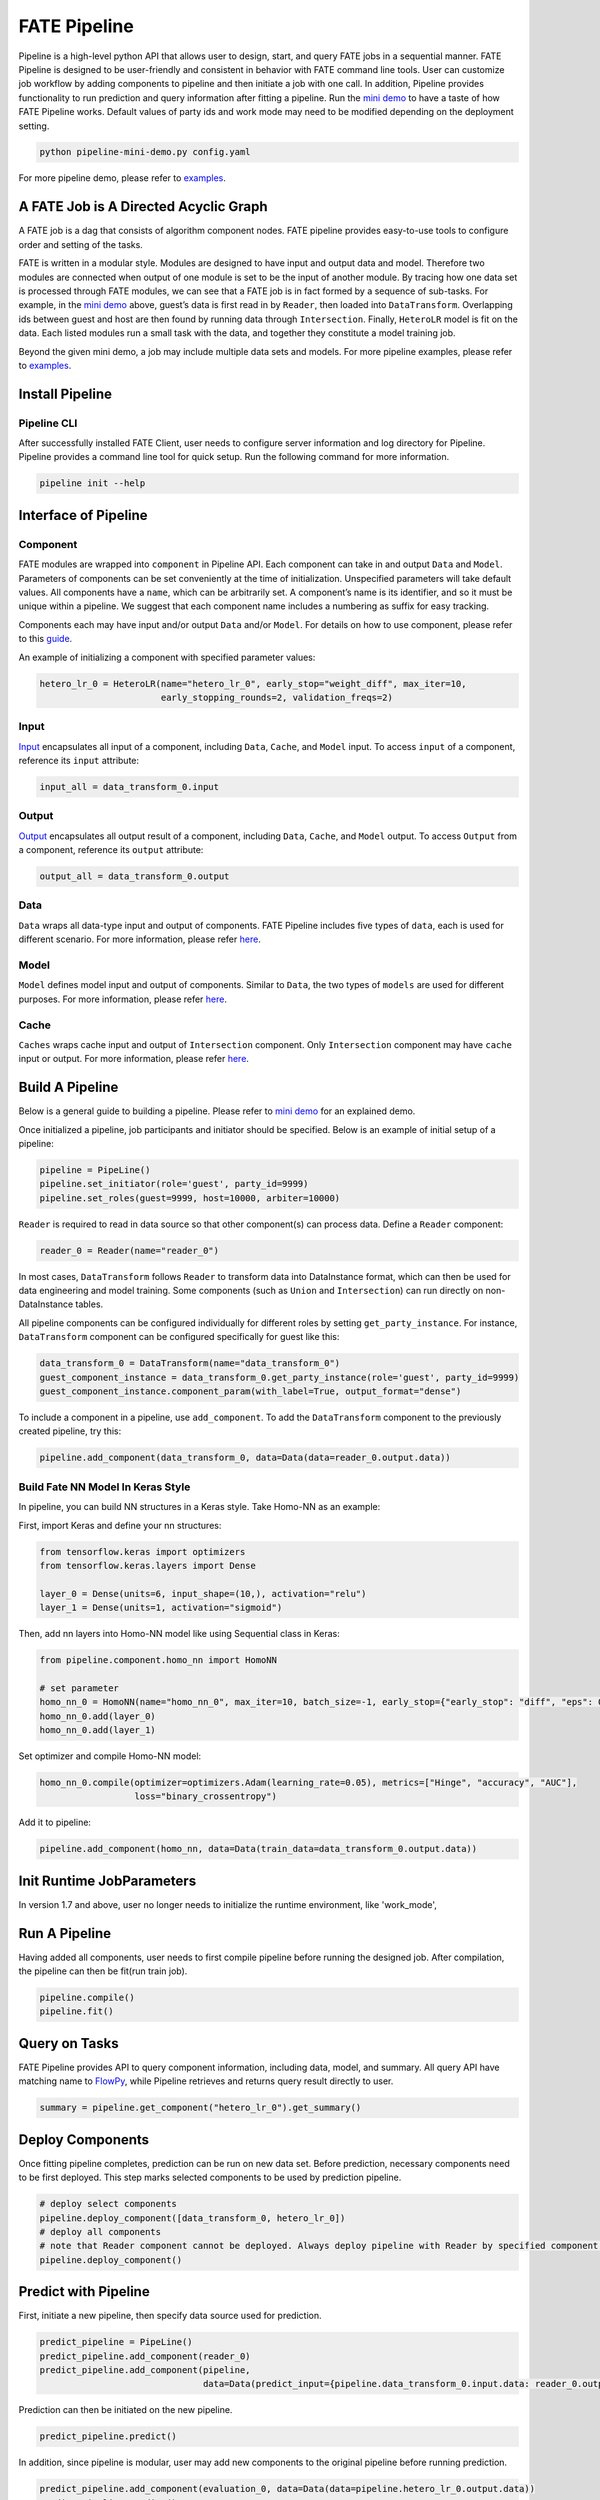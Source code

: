 FATE Pipeline
=============

Pipeline is a high-level python API that allows user to design, start,
and query FATE jobs in a sequential manner. FATE Pipeline is designed to
be user-friendly and consistent in behavior with FATE command line
tools. User can customize job workflow by adding components to pipeline
and then initiate a job with one call. In addition, Pipeline provides
functionality to run prediction and query information after fitting a
pipeline. Run the `mini demo <../python/fate_client/pipeline/demo/pipeline-mini-demo.py>`__ to have a
taste of how FATE Pipeline works. Default values of party ids and work
mode may need to be modified depending on the deployment setting.

.. code:: bash

   python pipeline-mini-demo.py config.yaml

For more pipeline demo, please refer to
`examples <../examples/pipeline>`__.

A FATE Job is A Directed Acyclic Graph
--------------------------------------

A FATE job is a dag that consists of algorithm component nodes. FATE pipeline provides
easy-to-use tools to configure order and setting of the tasks.

FATE is written in a modular style. Modules are designed to have input
and output data and model. Therefore two modules are connected when
output of one module is set to be the input of another module. By tracing
how one data set is processed through FATE modules, we can see that a
FATE job is in fact formed by a sequence of sub-tasks. For example, in
the `mini demo <../python/fate_client/pipeline/demo/pipeline-mini-demo.py>`__ above, guest’s data is
first read in by ``Reader``, then loaded into ``DataTransform``. Overlapping
ids between guest and host are then found by running data through
``Intersection``. Finally, ``HeteroLR`` model is fit on the data. Each
listed modules run a small task with the data, and together they
constitute a model training job.

Beyond the given mini demo, a job may include multiple data sets and
models. For more pipeline examples, please refer to `examples <../examples/pipeline>`__.

Install Pipeline
----------------

Pipeline CLI
~~~~~~~~~~~~

After successfully installed FATE Client, user needs to configure server information and log directory for Pipeline.
Pipeline provides a command line tool for quick setup. Run the following
command for more information.

.. code:: bash

   pipeline init --help


Interface of Pipeline
---------------------

Component
~~~~~~~~~

FATE modules are wrapped into ``component`` in Pipeline API. Each
component can take in and output ``Data`` and ``Model``. Parameters of
components can be set conveniently at the time of initialization.
Unspecified parameters will take default values. All components have a
``name``, which can be arbitrarily set. A component’s name is its
identifier, and so it must be unique within a pipeline. We suggest that
each component name includes a numbering as suffix for easy tracking.

Components each may have input and/or output ``Data`` and/or ``Model``.
For details on how to use component, please refer to this
`guide <./pipeline_component.rst>`__.

An example of initializing a component with specified parameter values:

.. code:: python

   hetero_lr_0 = HeteroLR(name="hetero_lr_0", early_stop="weight_diff", max_iter=10,
                          early_stopping_rounds=2, validation_freqs=2)

Input
~~~~~~

`Input <./pipeline_component.rst>`__ encapsulates all input of a component, including
``Data``, ``Cache``, and ``Model`` input. To access ``input`` of a component,
reference its ``input`` attribute:

.. code:: python

   input_all = data_transform_0.input

Output
~~~~~~

`Output <./pipeline_component.rst>`__ encapsulates all output result of a component, including
``Data``, ``Cache``, and ``Model`` output. To access ``Output`` from a component,
reference its ``output`` attribute:

.. code:: python

   output_all = data_transform_0.output

Data
~~~~

``Data`` wraps all data-type input and output of components.
FATE Pipeline includes five types of ``data``, each is used for different scenario.
For more information, please refer `here <./pipeline_component.rst>`__.

Model
~~~~~

``Model`` defines model input and output of components. Similar to ``Data``, the two
types of ``models`` are used for different purposes.
For more information, please refer `here <./pipeline_component.rst>`__.

Cache
~~~~~

``Caches`` wraps cache input and output of ``Intersection`` component.
Only ``Intersection`` component may have ``cache`` input or output.
For more information, please refer `here <./pipeline_component.rst>`__.


Build A Pipeline
----------------

Below is a general guide to building a pipeline. Please refer to `mini
demo <../python/fate_client/pipeline/demo/pipeline-mini-demo.py>`__ for an explained demo.

Once initialized a pipeline, job participants and initiator should be
specified. Below is an example of initial setup of a pipeline:

.. code:: python

   pipeline = PipeLine()
   pipeline.set_initiator(role='guest', party_id=9999)
   pipeline.set_roles(guest=9999, host=10000, arbiter=10000)

``Reader`` is required to read in data source so that other component(s)
can process data. Define a ``Reader`` component:

.. code:: python

   reader_0 = Reader(name="reader_0")

In most cases, ``DataTransform`` follows ``Reader`` to transform data into
DataInstance format, which can then be used for data engineering and
model training. Some components (such as ``Union`` and ``Intersection``)
can run directly on non-DataInstance tables.

All pipeline components can be configured individually for different
roles by setting ``get_party_instance``. For instance, ``DataTransform``
component can be configured specifically for guest like this:

.. code:: python

   data_transform_0 = DataTransform(name="data_transform_0")
   guest_component_instance = data_transform_0.get_party_instance(role='guest', party_id=9999)
   guest_component_instance.component_param(with_label=True, output_format="dense")

To include a component in a pipeline, use ``add_component``. To add the
``DataTransform`` component to the previously created pipeline, try this:

.. code:: python

   pipeline.add_component(data_transform_0, data=Data(data=reader_0.output.data))


Build Fate NN Model In Keras Style
~~~~~~~~~~~~~~~~~~~~~~~~~~~~~~~~~~

In pipeline, you can build NN structures in a Keras style. Take Homo-NN as an example:

First, import Keras and define your nn structures:

.. code:: python

    from tensorflow.keras import optimizers
    from tensorflow.keras.layers import Dense

    layer_0 = Dense(units=6, input_shape=(10,), activation="relu")
    layer_1 = Dense(units=1, activation="sigmoid")

Then, add nn layers into Homo-NN model like using Sequential class in Keras:

.. code:: python

    from pipeline.component.homo_nn import HomoNN

    # set parameter
    homo_nn_0 = HomoNN(name="homo_nn_0", max_iter=10, batch_size=-1, early_stop={"early_stop": "diff", "eps": 0.0001})
    homo_nn_0.add(layer_0)
    homo_nn_0.add(layer_1)

Set optimizer and compile Homo-NN model:

.. code:: python

    homo_nn_0.compile(optimizer=optimizers.Adam(learning_rate=0.05), metrics=["Hinge", "accuracy", "AUC"],
                      loss="binary_crossentropy")

Add it to pipeline:

.. code:: python

    pipeline.add_component(homo_nn, data=Data(train_data=data_transform_0.output.data))

Init Runtime JobParameters
--------------------------

In version 1.7 and above, user no longer needs to initialize the runtime environment, like 'work_mode',


Run A Pipeline
--------------

Having added all components, user needs to first compile pipeline before
running the designed job. After compilation, the pipeline can then be fit(run
train job).

.. code:: python

   pipeline.compile()
   pipeline.fit()

Query on Tasks
--------------

FATE Pipeline provides API to query component information,
including data, model, and summary. All query API have matching name to
`FlowPy <./flow_sdk.rst>`__, while Pipeline retrieves and returns
query result directly to user.

.. code:: python

   summary = pipeline.get_component("hetero_lr_0").get_summary()

Deploy Components
-----------------

Once fitting pipeline completes, prediction can be run on new data set.
Before prediction, necessary components need to be first deployed. This
step marks selected components to be used by prediction pipeline.

.. code:: python

   # deploy select components
   pipeline.deploy_component([data_transform_0, hetero_lr_0])
   # deploy all components
   # note that Reader component cannot be deployed. Always deploy pipeline with Reader by specified component list.
   pipeline.deploy_component()

Predict with Pipeline
---------------------

First, initiate a new pipeline, then specify data source used for
prediction.

.. code:: python

   predict_pipeline = PipeLine()
   predict_pipeline.add_component(reader_0)
   predict_pipeline.add_component(pipeline,
                                  data=Data(predict_input={pipeline.data_transform_0.input.data: reader_0.output.data}))

Prediction can then be initiated on the new pipeline.

.. code:: python

   predict_pipeline.predict()

In addition, since pipeline is modular, user may add new components to
the original pipeline before running prediction.

.. code:: python

   predict_pipeline.add_component(evaluation_0, data=Data(data=pipeline.hetero_lr_0.output.data))
   predict_pipeline.predict()


Save and Recovery of Pipeline
-----------------------------

To save a pipeline, just use **dump** interface.

.. code:: python

   pipeline.dump("pipeline_saved.pkl")

To restore a pipeline, use **load_model_from_file** interface.

.. code:: python

   from pipeline.backend.pipeline import PineLine
   PipeLine.load_model_from_file("pipeline_saved.pkl")

Summary Info of Pipeline
-------------------------

To get the details of a pipeline, use **describe** interface, which prints the "create time"
fit or predict state and the constructed dsl if exists.

.. code:: python

   pipeline.describe()

Use Online Inference Service(FATE-Serving) with Pipeline
--------------------------------------------------------

First, trained pipeline must be deployed before loading and binding model to
online service `FATE-Serving <https://github.com/FederatedAI/FATE-Serving>`__.

.. code:: python

   # deploy select components
   pipeline.deploy_component([data_transform_0, hetero_lr_0])
   # deploy all components
   # note that Reader component cannot be deployed. Always deploy pipeline with Reader by specifying component list.
   pipeline.deploy_component()

Then load model, file path to model storage may be supplied.

.. code:: python

   pipeline.online.load()

Last, bind model to chosen service. Optionally, provide select FATE-Serving address(es).

.. code:: python

   # by default, bind model to all FATE-Serving addresses
   pipeline.online.bind("service_1")
   # bind model to specified FATE-Serving address(es) only
   pipeline.online.bind("service_1", "127.0.0.1")


Convert Homo Model to Formats from Other Machine Learning System
----------------------------------------------------------------

To convert a trained homo model into formats of other machine learning system, use **convert** interface.

.. code:: python

   pipeline.model_convert.convert()


Upload Data
-----------

PipeLine provides functionality to upload local data table. Please refer
to `upload demo <../python/fate_client/pipeline/demo/pipeline-upload.py>`__ for a quick example. Note
that uploading data can be added all at once, and the pipeline used to
perform upload can be either training or prediction pipeline (or, a
separate pipeline as in the demo).

Pipeline vs. CLI
----------------

In the past versions, user interacts with FATE through command line
interface, often with manually configured conf and dsl json files. Manual
configuration can be tedious and error-prone. FATE Pipeline forms task
configure files automatically at compilation, allowing quick experiment
with task design.

